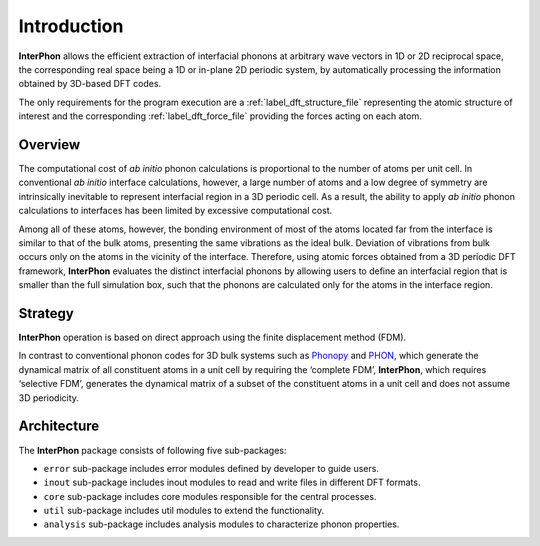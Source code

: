 ============
Introduction
============

**InterPhon** allows the efficient extraction of interfacial phonons at arbitrary wave vectors in 1D or 2D
reciprocal space, the corresponding real space being a 1D or in-plane 2D periodic system,
by automatically processing the information obtained by 3D-based DFT codes.

The only requirements for the program execution are a :ref:`label_dft_structure_file` representing the atomic structure
of interest and the corresponding :ref:`label_dft_force_file` providing the forces acting on each atom.

Overview
********

The computational cost of *ab initio* phonon calculations is proportional to the number of atoms per unit cell.
In conventional *ab initio* interface calculations, however, a large number of atoms and a low degree of symmetry are
intrinsically inevitable to represent interfacial region in a 3D periodic cell. As a result,
the ability to apply *ab initio* phonon calculations to interfaces has been limited by excessive computational cost.

Among all of these atoms, however,
the bonding environment of most of the atoms located far from the interface is similar to
that of the bulk atoms, presenting the same vibrations as the ideal bulk.
Deviation of vibrations from bulk occurs only on the atoms in the vicinity of the interface.
Therefore, using atomic forces obtained from a 3D periodic DFT framework,
**InterPhon** evaluates the distinct interfacial phonons by allowing users
to define an interfacial region that is smaller than the full simulation box,
such that the phonons are calculated only for the atoms in the interface region.

Strategy
********

**InterPhon** operation is based on direct approach using the finite displacement method (FDM).

In contrast to conventional phonon codes for 3D bulk systems such as Phonopy_ and PHON_, which generate the dynamical matrix of
all constituent atoms in a unit cell by requiring the ‘complete FDM’, **InterPhon**, which requires ‘selective FDM’,
generates the dynamical matrix of a subset of the constituent atoms in a unit cell and does not assume 3D periodicity.

.. _Phonopy: https://phonopy.github.io/phonopy/
.. _PHON: https://www.sciencedirect.com/science/article/pii/S0010465509001064

Architecture
************

The **InterPhon** package consists of following five sub-packages:

- ``error`` sub-package includes error modules defined by developer to guide users.

- ``inout`` sub-package includes inout modules to read and write files in different DFT formats.

- ``core`` sub-package includes core modules responsible for the central processes.

- ``util`` sub-package includes util modules to extend the functionality.

- ``analysis`` sub-package includes analysis modules to characterize phonon properties.

